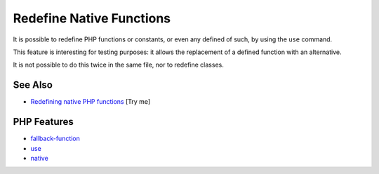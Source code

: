 .. _redefine-native-functions:

Redefine Native Functions
-------------------------

.. meta::
	:description:
		Redefine Native Functions: It is possible to redefine PHP functions or constants, or even any defined of such, by using the ``use`` command.
	:twitter:card: summary_large_image
	:twitter:site: @exakat
	:twitter:title: Redefine Native Functions
	:twitter:description: Redefine Native Functions: It is possible to redefine PHP functions or constants, or even any defined of such, by using the ``use`` command
	:twitter:creator: @exakat
	:twitter:image:src: https://php-tips.readthedocs.io/en/latest/_images/redefine_native_functions.png
	:og:image: https://php-tips.readthedocs.io/en/latest/_images/redefine_native_functions.png
	:og:title: Redefine Native Functions
	:og:type: article
	:og:description: It is possible to redefine PHP functions or constants, or even any defined of such, by using the ``use`` command
	:og:url: https://php-tips.readthedocs.io/en/latest/tips/redefine_native_functions.html
	:og:locale: en

.. raw:: html

	<script type="application/ld+json">{"@context":"https:\/\/schema.org","@graph":[{"@type":"WebPage","@id":"https:\/\/php-tips.readthedocs.io\/en\/latest\/tips\/redefine_native_functions.html","url":"https:\/\/php-tips.readthedocs.io\/en\/latest\/tips\/redefine_native_functions.html","name":"Redefine Native Functions","isPartOf":{"@id":"https:\/\/www.exakat.io\/"},"datePublished":"Sun, 03 Aug 2025 19:20:42 +0000","dateModified":"Sun, 03 Aug 2025 19:20:42 +0000","description":"It is possible to redefine PHP functions or constants, or even any defined of such, by using the ``use`` command","inLanguage":"en-US","potentialAction":[{"@type":"ReadAction","target":["https:\/\/php-tips.readthedocs.io\/en\/latest\/tips\/redefine_native_functions.html"]}]},{"@type":"WebSite","@id":"https:\/\/www.exakat.io\/","url":"https:\/\/www.exakat.io\/","name":"Exakat","description":"Smart PHP static analysis","inLanguage":"en-US"}]}</script>

It is possible to redefine PHP functions or constants, or even any defined of such, by using the ``use`` command.

This feature is interesting for testing purposes: it allows the replacement of a defined function with an alternative.

It is not possible to do this twice in the same file, nor to redefine classes.

.. image:: ../images/redefine_native_functions.png

See Also
________

* `Redefining native PHP functions <https://3v4l.org/BM9C8>`_ [Try me]


PHP Features
____________

* `fallback-function <https://php-dictionary.readthedocs.io/en/latest/dictionary/fallback-function.ini.html>`_

* `use <https://php-dictionary.readthedocs.io/en/latest/dictionary/use.ini.html>`_

* `native <https://php-dictionary.readthedocs.io/en/latest/dictionary/native.ini.html>`_


